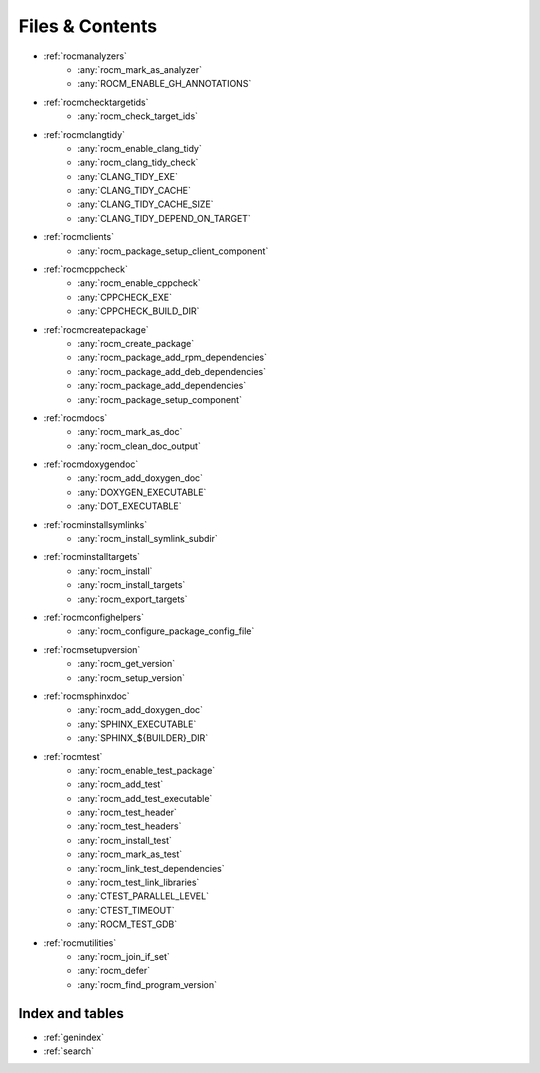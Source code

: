 .. rocm-cmake documentation master file, created by
   sphinx-quickstart on Thu Sep 16 18:46:06 2021.
   You can adapt this file completely to your liking, but it should at least
   contain the root `toctree` directive.
.. highlight:: cmake

.. meta::
  :description: ROCm CMake
  :keywords: ROCm, Cmake, library, api, AMD

.. _contents:

****************************************************
Files & Contents
****************************************************

- :ref:`rocmanalyzers`
   + :any:`rocm_mark_as_analyzer`
   + :any:`ROCM_ENABLE_GH_ANNOTATIONS`
- :ref:`rocmchecktargetids`
   + :any:`rocm_check_target_ids`
- :ref:`rocmclangtidy`
   + :any:`rocm_enable_clang_tidy`
   + :any:`rocm_clang_tidy_check`
   + :any:`CLANG_TIDY_EXE`
   + :any:`CLANG_TIDY_CACHE`
   + :any:`CLANG_TIDY_CACHE_SIZE`
   + :any:`CLANG_TIDY_DEPEND_ON_TARGET`
- :ref:`rocmclients`
   + :any:`rocm_package_setup_client_component`
- :ref:`rocmcppcheck`
   + :any:`rocm_enable_cppcheck`
   + :any:`CPPCHECK_EXE`
   + :any:`CPPCHECK_BUILD_DIR`
- :ref:`rocmcreatepackage`
   + :any:`rocm_create_package`
   + :any:`rocm_package_add_rpm_dependencies`
   + :any:`rocm_package_add_deb_dependencies`
   + :any:`rocm_package_add_dependencies`
   + :any:`rocm_package_setup_component`
- :ref:`rocmdocs`
   + :any:`rocm_mark_as_doc`
   + :any:`rocm_clean_doc_output`
- :ref:`rocmdoxygendoc`
   + :any:`rocm_add_doxygen_doc`
   + :any:`DOXYGEN_EXECUTABLE`
   + :any:`DOT_EXECUTABLE`
- :ref:`rocminstallsymlinks`
   + :any:`rocm_install_symlink_subdir`
- :ref:`rocminstalltargets`
   + :any:`rocm_install`
   + :any:`rocm_install_targets`
   + :any:`rocm_export_targets`
- :ref:`rocmconfighelpers`
   + :any:`rocm_configure_package_config_file`
- :ref:`rocmsetupversion`
   + :any:`rocm_get_version`
   + :any:`rocm_setup_version`
- :ref:`rocmsphinxdoc`
   + :any:`rocm_add_doxygen_doc`
   + :any:`SPHINX_EXECUTABLE`
   + :any:`SPHINX_${BUILDER}_DIR`
- :ref:`rocmtest`
   + :any:`rocm_enable_test_package`
   + :any:`rocm_add_test`
   + :any:`rocm_add_test_executable`
   + :any:`rocm_test_header`
   + :any:`rocm_test_headers`
   + :any:`rocm_install_test`
   + :any:`rocm_mark_as_test`
   + :any:`rocm_link_test_dependencies`
   + :any:`rocm_test_link_libraries`
   + :any:`CTEST_PARALLEL_LEVEL`
   + :any:`CTEST_TIMEOUT`
   + :any:`ROCM_TEST_GDB`
- :ref:`rocmutilities`
   + :any:`rocm_join_if_set`
   + :any:`rocm_defer`
   + :any:`rocm_find_program_version`

Index and tables
================

* :ref:`genindex`
* :ref:`search`